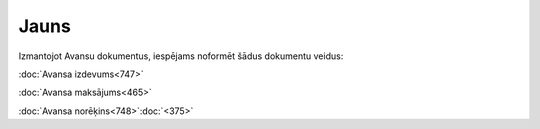 .. 847 =========Jauns========= 


Izmantojot Avansu dokumentus, iespējams noformēt šādus dokumentu
veidus:



:doc:`Avansa izdevums<747>`

:doc:`Avansa maksājums<465>`

:doc:`Avansa norēķins<748>`:doc:`<375>`

 .. toctree::   :maxdepth: 5    747.rst   465.rst   375.rst   748.rst